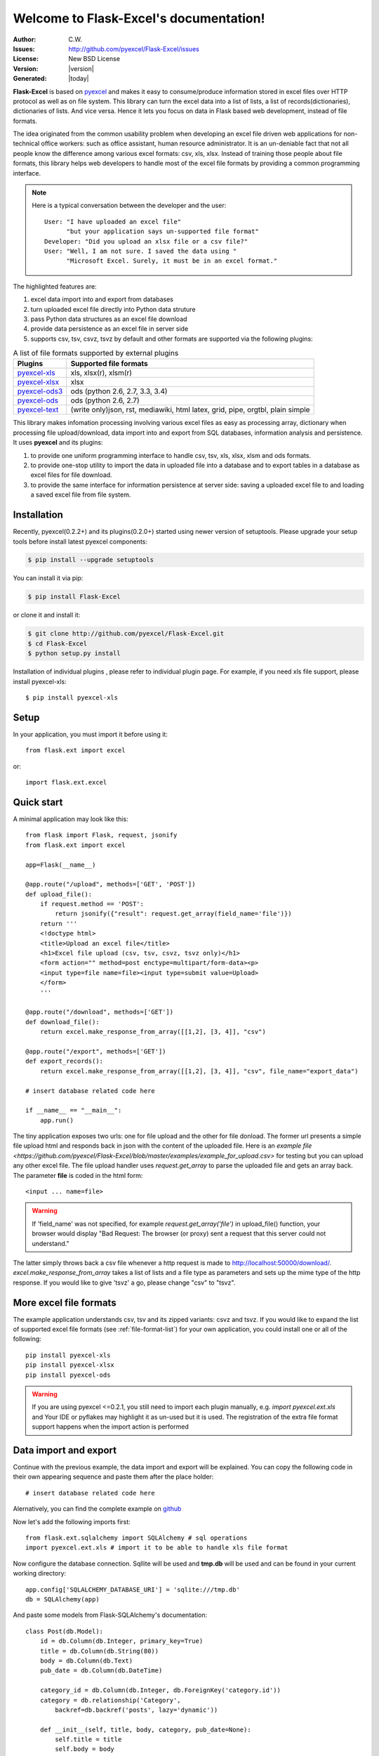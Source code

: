 .. Flask-Excel documentation master file, created by
   sphinx-quickstart on Wed Jan 07 08:46:32 2015.
   You can adapt this file completely to your liking, but it should at least
   contain the root `toctree` directive.

Welcome to Flask-Excel's documentation!
================================================================================

:Author: C.W.
:Issues: http://github.com/pyexcel/Flask-Excel/issues
:License: New BSD License
:Version: |version|
:Generated: |today|

**Flask-Excel** is based on `pyexcel <https://github.com/pyexcel/pyexcel>`_ and makes
it easy to consume/produce information stored in excel files over HTTP protocol as
well as on file system. This library can turn the excel data into a list of lists,
a list of records(dictionaries), dictionaries of lists. And vice versa. Hence it
lets you focus on data in Flask based web development, instead of file formats.

The idea originated from the common usability problem when developing an excel file
driven web applications for non-technical office workers: such as office assistant,
human resource administrator. It is an un-deniable fact that not all people know the
difference among various excel formats: csv, xls, xlsx. Instead of training those people
about file formats, this library helps web developers to handle most of the excel file
formats by providing a common programming interface.

.. note::
 Here is a typical conversation between the developer and the user::

  User: "I have uploaded an excel file"
        "but your application says un-supported file format"
  Developer: "Did you upload an xlsx file or a csv file?"
  User: "Well, I am not sure. I saved the data using "
        "Microsoft Excel. Surely, it must be in an excel format."

The highlighted features are:

#. excel data import into and export from databases
#. turn uploaded excel file directly into Python data struture
#. pass Python data structures as an excel file download
#. provide data persistence as an excel file in server side
#. supports csv, tsv, csvz, tsvz by default and other formats are supported via
   the following plugins:

.. _file-format-list:

.. table:: A list of file formats supported by external plugins

   ================ ========================================
   Plugins          Supported file formats
   ================ ========================================
   `pyexcel-xls`_   xls, xlsx(r), xlsm(r)
   `pyexcel-xlsx`_  xlsx
   `pyexcel-ods3`_  ods (python 2.6, 2.7, 3.3, 3.4)
   `pyexcel-ods`_   ods (python 2.6, 2.7)
   `pyexcel-text`_  (write only)json, rst, mediawiki, html
                    latex, grid, pipe, orgtbl, plain simple
   ================ ========================================

.. _pyexcel-xls: https://github.com/pyexcel/pyexcel-xls
.. _pyexcel-xlsx: https://github.com/pyexcel/pyexcel-xlsx
.. _pyexcel-ods: https://github.com/pyexcel/pyexcel-ods
.. _pyexcel-ods3: https://github.com/pyexcel/pyexcel-ods3
.. _pyexcel-text: https://github.com/pyexcel/pyexcel-text

This library makes infomation processing involving various excel files as easy as
processing array, dictionary when processing file upload/download, data import into
and export from SQL databases, information analysis and persistence. It uses
**pyexcel** and its plugins:

#. to provide one uniform programming interface to handle csv, tsv, xls, xlsx, xlsm and ods formats.
#. to provide one-stop utility to import the data in uploaded file into a database and to export tables in a database as excel files for file download.
#. to provide the same interface for information persistence at server side: saving a uploaded excel file to and loading a saved excel file from file system.


Installation
-------------------


Recently, pyexcel(0.2.2+) and its plugins(0.2.0+) started using newer version of setuptools. Please upgrade your setup tools before install latest pyexcel components:

.. code-block:: bash

    $ pip install --upgrade setuptools

You can install it via pip:

.. code-block:: bash

    $ pip install Flask-Excel


or clone it and install it:

.. code-block:: bash

    $ git clone http://github.com/pyexcel/Flask-Excel.git
    $ cd Flask-Excel
    $ python setup.py install

Installation of individual plugins , please refer to individual plugin page. For example, if you need xls file support, please install pyexcel-xls::

        $ pip install pyexcel-xls


Setup
------------------------


In your application, you must import it before using it::

    from flask.ext import excel

or::

    import flask.ext.excel

Quick start
--------------------------------------------------------------------------------

A minimal application may look like this::

    from flask import Flask, request, jsonify
    from flask.ext import excel
    
    app=Flask(__name__)
    
    @app.route("/upload", methods=['GET', 'POST'])
    def upload_file():
        if request.method == 'POST':
            return jsonify({"result": request.get_array(field_name='file')})
        return '''
        <!doctype html>
        <title>Upload an excel file</title>
        <h1>Excel file upload (csv, tsv, csvz, tsvz only)</h1>
        <form action="" method=post enctype=multipart/form-data><p>
        <input type=file name=file><input type=submit value=Upload>
        </form>
        '''
    
    @app.route("/download", methods=['GET'])
    def download_file():
        return excel.make_response_from_array([[1,2], [3, 4]], "csv")

    @app.route("/export", methods=['GET'])
    def export_records():
        return excel.make_response_from_array([[1,2], [3, 4]], "csv", file_name="export_data")

    # insert database related code here
    
    if __name__ == "__main__":
        app.run()


The tiny application exposes two urls: one for file upload and the other for file donload. The former url presents a simple file upload html and responds back in json with the content of the uploaded file. Here is an `example file <https://github.com/pyexcel/Flask-Excel/blob/master/examples/example_for_upload.csv>` for testing but you can upload any other excel file. The file upload handler uses `request.get_array` to parse the uploaded file and gets an array back. The parameter **file** is coded in the html form::

    <input ... name=file>

.. warning::
   If 'field_name' was not specified, for example `request.get_array('file')` in upload_file() function, your browser would display "Bad Request: The browser (or proxy) sent a request that this server could not understand."

The latter simply throws back a csv file whenever a http request is made to http://localhost:50000/download/. `excel.make_response_from_array` takes a list of lists and a file type as parameters and sets up the mime type of the http response. If you would like to give 'tsvz' a go, please change "csv" to "tsvz".


More excel file formats
------------------------

The example application understands csv, tsv and its zipped variants: csvz and tsvz. If you would like to expand the list of supported excel file formats (see :ref:`file-format-list`) for your own application, you could install one or all of the following::

    pip install pyexcel-xls
    pip install pyexcel-xlsx
    pip install pyexcel-ods

.. warning::

   If you are using pyexcel <=0.2.1, you still need to import each plugin manually, e.g. `import pyexcel.ext.xls` and
   Your IDE or pyflakes may highlight it as un-used but it is used. The registration of
   the extra file format support happens when the import action is performed

Data import and export
-----------------------------

Continue with the previous example, the data import and export will be explained. You can copy the following code in their own appearing sequence and paste them after the place holder::

    # insert database related code here

Alernatively, you can find the complete example on `github <https://github.com/pyexcel/Flask-Excel/blob/master/examples/database_example.py>`_

Now let's add the following imports first::

    from flask.ext.sqlalchemy import SQLAlchemy # sql operations
    import pyexcel.ext.xls # import it to be able to handle xls file format

Now configure the database connection. Sqllite will be used and **tmp.db** will be used and can be found in your current working directory::
    
    app.config['SQLALCHEMY_DATABASE_URI'] = 'sqlite:///tmp.db'
    db = SQLAlchemy(app)

And paste some models from Flask-SQLAlchemy's documentation::

    class Post(db.Model):
        id = db.Column(db.Integer, primary_key=True)
        title = db.Column(db.String(80))
        body = db.Column(db.Text)
        pub_date = db.Column(db.DateTime)
    
        category_id = db.Column(db.Integer, db.ForeignKey('category.id'))
        category = db.relationship('Category',
            backref=db.backref('posts', lazy='dynamic'))
    
        def __init__(self, title, body, category, pub_date=None):
            self.title = title
            self.body = body
            if pub_date is None:
                pub_date = datetime.utcnow()
            self.pub_date = pub_date
            self.category = category
    
        def __repr__(self):
            return '<Post %r>' % self.title
    
    class Category(db.Model):
        id = db.Column(db.Integer, primary_key=True)
        name = db.Column(db.String(50))
    
        def __init__(self, name):
            self.name = name
    
        def __repr__(self):
            return '<Category %r>' % self.name

Now let us create the tables in the database::

    db.create_all()

Write up the view functions for data import::

    @app.route("/import", methods=['GET', 'POST'])
    def doimport():
        if request.method == 'POST':
            def category_init_func(row):
                c = Category(row['name'])
                c.id = row['id']
                return c
            def post_init_func(row):
                c = Category.query.filter_by(name=row['category']).first()
                p = Post(row['title'], row['body'], c, row['pub_date'])
                return p
            request.save_book_to_database(field_name='file', session=db.session,
                                          tables=[Category, Post],
                                          initializers=(category_init_func,
                                          post_init_func])
            return "Saved"
        return '''
        <!doctype html>
        <title>Upload an excel file</title>
        <h1>Excel file upload (xls, xlsx, ods please)</h1>
        <form action="" method=post enctype=multipart/form-data><p>
        <input type=file name=file><input type=submit value=Upload>
        </form>
        '''

In the code, `category_init_func` and `post_init_func` are custom initialization functions for
Category and Post respectively. In the situation where you want to skip certain rows, None should
should be returned and flask_excel will ignore the row.


Write up the view function for data export::

    @app.route("/export", methods=['GET'])
    def doexport():
        return excel.make_response_from_tables(db.session, [Category, Post], "xls")


Then run the example again. Visit http://localhost:5000/import and upload `sample-data.xls <https://github.com/pyexcel/Flask-Excel/blob/master/sample-data.xls>`_ . Then visit http://localhost:5000/export to download the data back.

Export filtered query sets
-----------------------------

Previous example shows you how to dump one or more tables over http protocol. Hereby, let's look at how to turn a query sets into an excel sheet. You can
pass a query sets and an array of selected column names to :meth:`~flask_excel.make_response_from_query_sets` and generate an excel sheet from it::

    @app.route("/custom_export", methods=['GET'])
    def docustomexport():
        query_sets = Category.query.filter_by(id=1).all()
        column_names = ['id', 'name']
        return excel.make_response_from_query_sets(query_sets, column_names, "xls")

Then visit http://localhost:5000/custom_export to download the data
.. _data-types-and-its-conversion-funcs:

All supported data types
--------------------------

The example application likes to have array but it is not just about arrays. Here is table of functions for all supported data types:

=========================== ======================================================= ==================================================
data structure              from file to data structures                            from data structures to response
=========================== ======================================================= ==================================================
dict                        :meth:`~flask_excel.ExcelRequest.get_dict`              :meth:`~flask_excel.make_response_from_dict`
records                     :meth:`~flask_excel.ExcelRequest.get_records`           :meth:`~flask_excel.make_response_from_records`
a list of lists             :meth:`~flask_excel.ExcelRequest.get_array`             :meth:`~flask_excel.make_response_from_array`
dict of a list of lists     :meth:`~flask_excel.ExcelRequest.get_book_dict`         :meth:`~flask_excel.make_response_from_book_dict`
:class:`pyexcel.Sheet`      :meth:`~flask_excel.ExcelRequest.get_sheet`             :meth:`~flask_excel.make_response`
:class:`pyexcel.Book`       :meth:`~flask_excel.ExcelRequest.get_book`              :meth:`~flask_excel.make_response`
database table              :meth:`~flask_excel.ExcelRequest.save_to_database`      :meth:`~flask_excel.make_response_from_a_table` 
a list of database tables   :meth:`~flask_excel.ExcelRequest.save_book_to_database` :meth:`~flask_excel.make_response_from_tables` 
a database query sets                                                               :meth:`~flask_excel.make_response_from_query_sets`
=========================== ======================================================= ==================================================

See more examples of the data structures in :ref:`pyexcel documentation<pyexcel:a-list-of-data-structures>`

API Reference
---------------

**Flask-Excel** attaches **pyexcel** functions to **Request** class.

.. module:: flask_excel.ExcelRequest

ExcelRequest
******************

.. method:: get_sheet(field_name=None, sheet_name=None, **keywords)

   :param field_name: the file field name in the html form for file upload
   :param sheet_name: For an excel book, there could be multiple sheets. If it is left
                      unspecified, the sheet at index 0 is loaded. For 'csv', 'tsv' file,
                      *sheet_name* should be None anyway.
   :param keywords: additional keywords to :meth:`pyexcel.get_sheet`
   :returns: A sheet object

   The following html form, the *field_name* should be "file"::
 
       <!doctype html>
       <title>Upload an excel file</title>
       <h1>Excel file upload (csv, tsv, csvz, tsvz only)</h1>
       <form action="" method=post enctype=multipart/form-data><p>
       <input type=file name=file><input type=submit value=Upload>
       </form>

.. method:: get_array(field_name=None, sheet_name=None, **keywords)

   :param field_name: same as :meth:`~flask_excel.ExcelRequest.get_sheet`
   :param sheet_name: same as :meth:`~flask_excel.ExcelRequest.get_sheet`
   :param keywords: additional keywords to pyexcel library
   :returns: a two dimensional array, a list of lists

.. method:: get_dict(field_name=None, sheet_name=None, name_columns_by_row=0, **keywords)

   :param field_name: same as :meth:`~flask_excel.ExcelRequest.get_sheet`
   :param sheet_name: same as :meth:`~flask_excel.ExcelRequest.get_sheet`
   :param name_columns_by_row: uses the first row of the sheet to be column headers by default.
   :param keywords: additional keywords to pyexcel library
   :returns: a dictionary of the file content

.. method:: get_records(field_name=None, sheet_name=None, name_columns_by_row=0, **keywords)

   :param field_name: same as :meth:`~flask_excel.ExcelRequest.get_sheet`
   :param sheet_name: same as :meth:`~flask_excel.ExcelRequest.get_sheet`
   :param name_columns_by_row: uses the first row of the sheet to be record field names by default.
   :param keywords: additional keywords to pyexcel library
   :returns: a list of dictionary of the file content

.. method:: get_book(field_name=None, **keywords)

   :param field_name: same as :meth:`~flask_excel.ExcelRequest.get_sheet`
   :param keywords: additional keywords to pyexcel library
   :returns: a two dimensional array, a list of lists

.. method:: get_book_dict(field_name=None, **keywords)

   :param field_name: same as :meth:`~flask_excel.ExcelRequest.get_sheet`
   :param keywords: additional keywords to pyexcel library
   :returns: a two dimensional array, a list of lists

.. method:: save_to_database(field_name=None, session=None, table=None, initializer=None, mapdict=None **keywords)

   :param field_name: same as :meth:`~flask_excel.ExcelRequest.get_sheet`
   :param session: a SQLAlchemy session                     
   :param table: a database table 
   :param initializer: a custom table initialization function if you have one
   :param mapdict: the explicit table column names if your excel data do not have the exact column names
   :param keywords: additional keywords to :meth:`pyexcel.Sheet.save_to_database`

.. method:: save_book_to_database(field_name=None, session=None, tables=None, initializers=None, mapdicts=None, **keywords)

   :param field_name: same as  :meth:`~flask_excel.ExcelRequest.get_sheet`
   :param session: a SQLAlchemy session
   :param tables: a list of database tables
   :param initializers: a list of model initialization functions.
   :param mapdicts: a list of explicit table column names if your excel data sheets do not have the exact column names
   :param keywords: additional keywords to :meth:`pyexcel.Book.save_to_database`


Response methods
**********************

.. module:: flask_excel

.. method:: make_response(pyexcel_instance, file_type, status=200, file_name=None)

   :param pyexcel_instance: :class:`pyexcel.Sheet` or :class:`pyexcel.Book`
   :param file_type: one of the following strings:
                     
                     * 'csv'
                     * 'tsv'
                     * 'csvz'
                     * 'tsvz'
                     * 'xls'
                     * 'xlsx'
                     * 'xlsm'
                     * 'ods'
                       
   :param status: unless a different status is to be returned.
   :param file_name: provide a custom file name for the response, excluding the file extension

.. method:: make_response_from_array(array, file_type, status=200, file_name=None)

   :param array: a list of lists
   :param file_type: same as :meth:`~flask_excel.make_response`
   :param status: same as :meth:`~flask_excel.make_response`
   :param file_name: same as :meth:`~flask_excel.make_response`

.. method:: make_response_from_dict(dict, file_type, status=200, file_name=None)

   :param dict: a dictinary of lists
   :param file_type: same as :meth:`~flask_excel.make_response`
   :param status: same as :meth:`~flask_excel.make_response`
   :param file_name: same as :meth:`~flask_excel.make_response`

.. method:: make_response_from_records(records, file_type, status=200, file_name=None)

   :param records: a list of dictionaries
   :param file_type: same as :meth:`~flask_excel.make_response`
   :param status: same as :meth:`~flask_excel.make_response`
   :param file_name: same as :meth:`~flask_excel.make_response`

.. method:: make_response_from_book_dict(book_dict, file_type, status=200, file_name=None)

   :param book_dict: a dictionary of two dimensional arrays
   :param file_type: same as :meth:`~flask_excel.make_response`
   :param status: same as :meth:`~flask_excel.make_response`
   :param file_name: same as :meth:`~flask_excel.make_response`

.. method:: make_response_from_a_table(session, table, file_type status=200, file_name=None)

   Produce a single sheet Excel book of *file_type*

   :param session: SQLAlchemy session
   :param table: a SQLAlchemy table
   :param file_type: same as :meth:`~flask_excel.make_response`
   :param status: same as :meth:`~flask_excel.make_response`
   :param file_name: same as :meth:`~flask_excel.make_response`

.. method:: make_response_from_query_sets(query_sets, column_names, file_type status=200, file_name=None)

   Produce a single sheet Excel book of *file_type* from your custom database queries

   :param query_sets: a query set
   :param column_names: a nominated column names. It could not be None, otherwise no data is returned.
   :param file_type: same as :meth:`~flask_excel.make_response`
   :param status: same as :meth:`~flask_excel.make_response`
   :param file_name: same as :meth:`~flask_excel.make_response`

.. method:: make_response_from_tables(session, tables, file_type status=200, file_name=None)

   Produce a multiple sheet Excel book of *file_type*. It becomes the same
   as :meth:`~flask_excel.make_response_from_a_table` if you pass *tables*
   with an array that has a single table
   
   :param session: SQLAlchemy session
   :param tables: SQLAlchemy tables
   :param file_type: same as :meth:`~flask_excel.make_response`
   :param status: same as :meth:`~flask_excel.make_response`
   :param file_name: same as :meth:`~flask_excel.make_response`

Indices and tables
--------------------

* :ref:`genindex`
* :ref:`modindex`
* :ref:`search`

